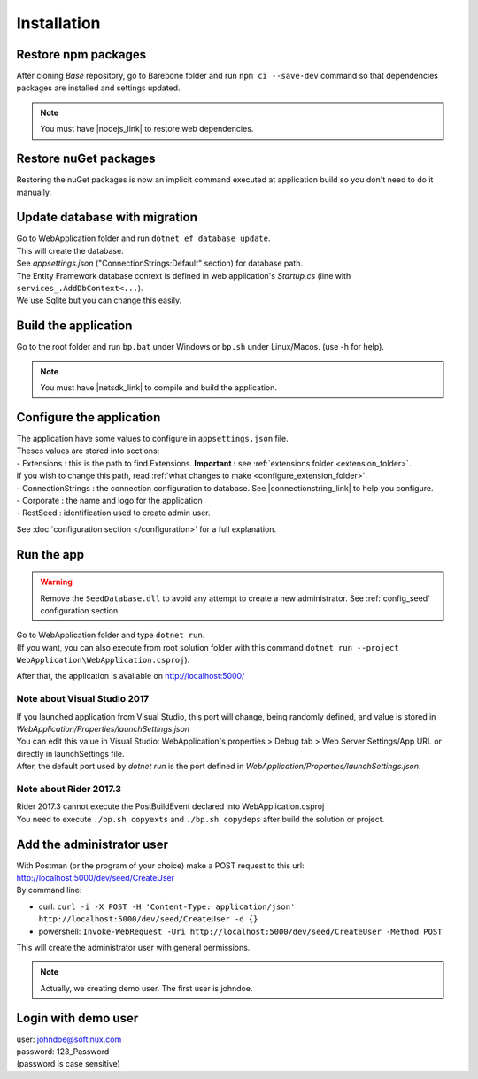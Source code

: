 Installation
************

Restore npm packages
====================

After cloning *Base* repository, go to Barebone folder and run ``npm ci --save-dev`` command so that dependencies packages are installed and settings updated.

.. note::

   You must have |nodejs_link| to restore web dependencies.

Restore nuGet packages
======================

Restoring the nuGet packages is now an implicit command executed at application build so you don't need to do it manually.

Update database with migration
==============================

| Go to WebApplication folder and run ``dotnet ef database update``.
| This will create the database.
| See *appsettings.json* ("ConnectionStrings:Default" section) for database path.
| The Entity Framework database context is defined in web application's *Startup.cs* (line with ``services_.AddDbContext<...``).
| We use Sqlite but you can change this easily.

Build the application
======================

Go to the root folder and run ``bp.bat`` under Windows or ``bp.sh`` under Linux/Macos. (use -h for help).

.. note::

   You must have |netsdk_link| to compile and build the application.

Configure the application
=========================

| The application have some values to configure in ``appsettings.json`` file.
| Theses values are stored into sections:
| - Extensions : this is the path to find Extensions. **Important :** see :ref:`extensions folder <extension_folder>`.
| If you wish to change this path, read :ref:`what changes to make <configure_extension_folder>`.
| - ConnectionStrings : the connection configuration to database. See |connectionstring_link| to help you configure.
| - Corporate : the name and logo for the application
| - RestSeed : identification used to create admin user.

See :doc:`configuration section </configuration>` for a full explanation.

Run the app
===========

.. warning::

   Remove the ``SeedDatabase.dll`` to avoid any attempt to create a new administrator. See :ref:`config_seed` configuration section.

| Go to WebApplication folder and type ``dotnet run``.
| (If you want, you can also execute from root solution folder with this command ``dotnet run --project WebApplication\WebApplication.csproj``).

After that, the application is available on http://localhost:5000/

Note about Visual Studio 2017
-----------------------------

| If you launched application from Visual Studio, this port will change, being randomly defined, and value is stored in *WebApplication/Properties/launchSettings.json*
| You can edit this value in Visual Studio: WebApplication's properties > Debug tab > Web Server Settings/App URL or directly in launchSettings file.
| After, the default port used by `dotnet run` is the port defined in *WebApplication/Properties/launchSettings.json*.

Note about Rider 2017.3
-----------------------

| Rider 2017.3 cannot execute the PostBuildEvent declared into WebApplication.csproj
| You need to execute ``./bp.sh copyexts`` and ``./bp.sh copydeps`` after build the solution or project.

Add the administrator user
==========================

| With Postman (or the program of your choice) make a POST request to this url: http://localhost:5000/dev/seed/CreateUser
| By command line:

- curl: ``curl -i -X POST -H 'Content-Type: application/json' http://localhost:5000/dev/seed/CreateUser -d {}``
- powershell: ``Invoke-WebRequest -Uri http://localhost:5000/dev/seed/CreateUser -Method POST``

This will create the administrator user with general permissions.

.. note::

   Actually, we creating demo user. The first user is johndoe.

Login with demo user
====================

| user: johndoe@softinux.com
| password: 123_Password
| (password is case sensitive)


.. |connectionstring_link| raw:: html

   <a href="https://www.connectionstrings.com/" target="_blank">connections strings</a>

.. |netsdk_link| raw:: html

   <a href="https://www.microsoft.com/net/download/" target="_blank">.NET Core SDK</a>

.. |nodejs_link| raw:: html

   <a href="https://nodejs.org/en/download/package-manager/" target="_blank">Nodejs</a>
